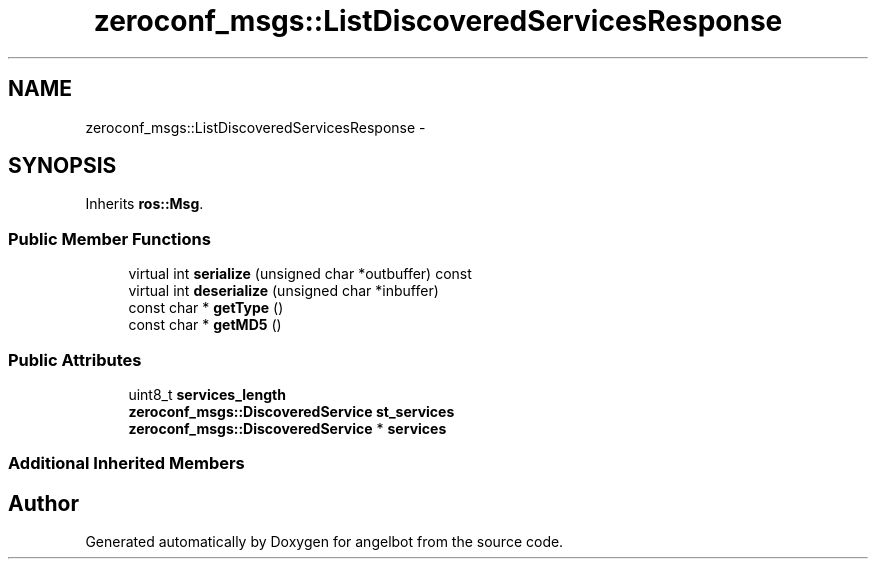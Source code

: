 .TH "zeroconf_msgs::ListDiscoveredServicesResponse" 3 "Sat Jul 9 2016" "angelbot" \" -*- nroff -*-
.ad l
.nh
.SH NAME
zeroconf_msgs::ListDiscoveredServicesResponse \- 
.SH SYNOPSIS
.br
.PP
.PP
Inherits \fBros::Msg\fP\&.
.SS "Public Member Functions"

.in +1c
.ti -1c
.RI "virtual int \fBserialize\fP (unsigned char *outbuffer) const "
.br
.ti -1c
.RI "virtual int \fBdeserialize\fP (unsigned char *inbuffer)"
.br
.ti -1c
.RI "const char * \fBgetType\fP ()"
.br
.ti -1c
.RI "const char * \fBgetMD5\fP ()"
.br
.in -1c
.SS "Public Attributes"

.in +1c
.ti -1c
.RI "uint8_t \fBservices_length\fP"
.br
.ti -1c
.RI "\fBzeroconf_msgs::DiscoveredService\fP \fBst_services\fP"
.br
.ti -1c
.RI "\fBzeroconf_msgs::DiscoveredService\fP * \fBservices\fP"
.br
.in -1c
.SS "Additional Inherited Members"


.SH "Author"
.PP 
Generated automatically by Doxygen for angelbot from the source code\&.
